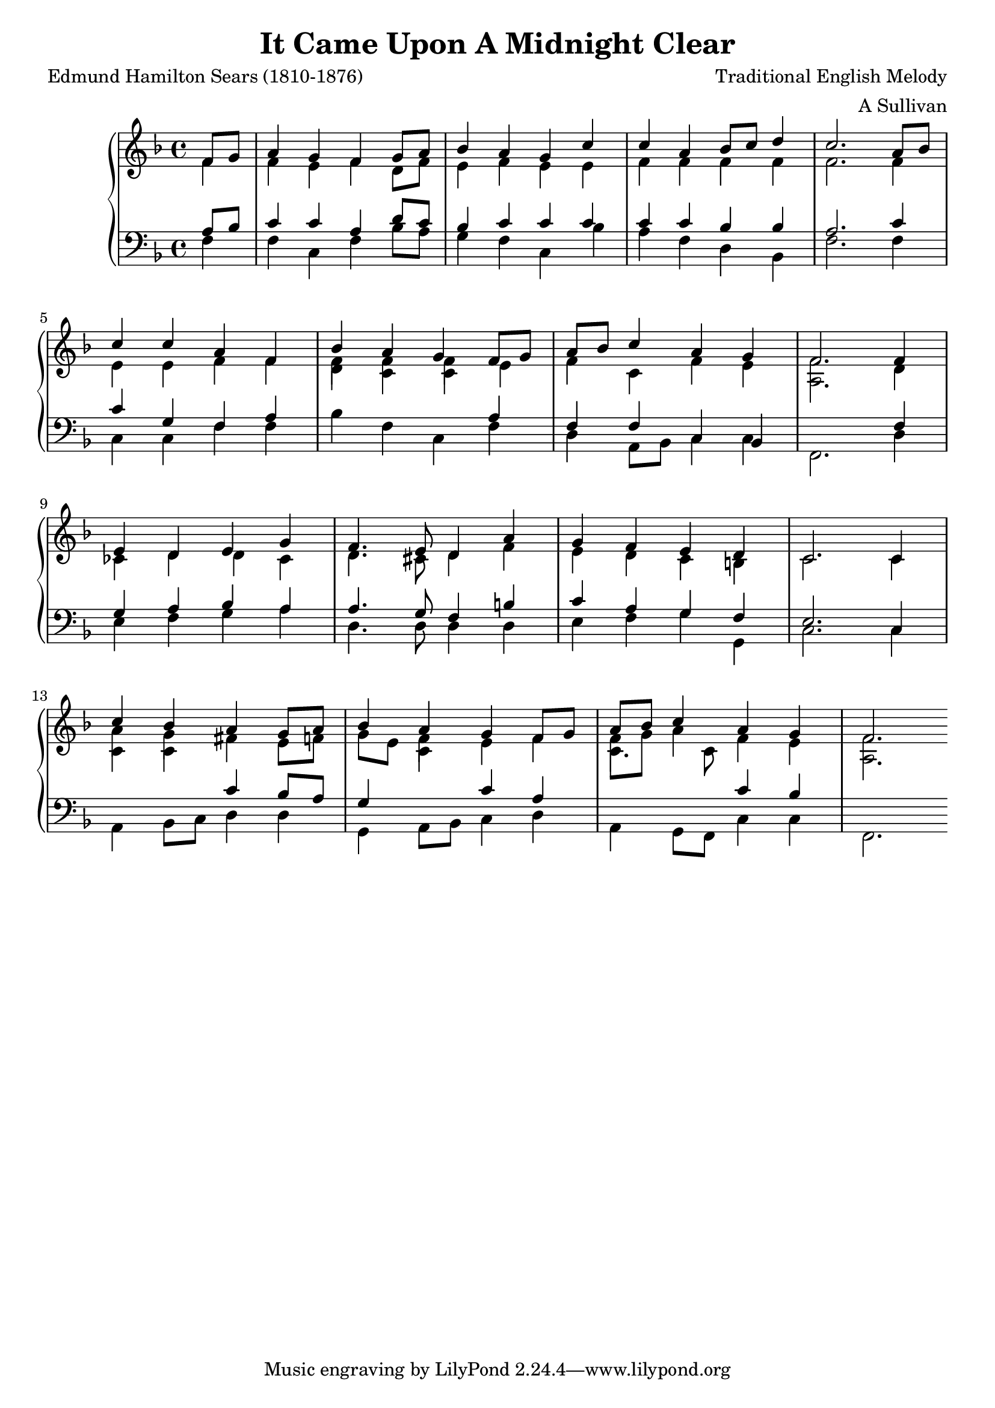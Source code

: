 \header{
  title = "It Came Upon A Midnight Clear"
  composer = "Traditional English Melody"
  arranger = "A Sullivan"
  poet = "Edmund Hamilton Sears (1810-1876)"
}

keyMeter = { \key f \major \time 4/4 }

\parallelMusic #'(sop alt tenhi ten bass) {
% 0
\partial 4 f8 g |
\partial 4 f4 |
\partial 4 s4 |
\partial 4 a8 bes |
\partial 4 f4 |

% 1
a4 g f g8 a |
f4 e f d8 f |
s1 |
c4 c a d8 c |
f4 c f bes8 a |

% 2
bes4 a g c |
e4 f e e |
s1 |
bes4 c c c |
g4 f c bes' |

% 3
c4 a bes8 c d4 |
f4 f f f |
s1 |
c4 c bes bes |
a f d bes |

% 4
c2. a8 bes |
f2. f4 |
s1 |
a2. c4 |
f'2. f4 |

% 5
\break c4 c a f |
e4 e f f |
s1 |
c4 g f a |
c4 c f f |

% 6
bes4 a g f8 g |
f4 f f e |
d4 c c s|
s4 s s a |
bes f c f |

% 7
a8 bes c4 a g |
f4 c f e |
s1 |
f4 f c bes |
d a8 bes c4 c |

% 8
f2. f4 |
f2. d4 |
a2. s4 |
s2. f'4 |
f,2. d'4 |

% 9
\break e4 d e g |
ces4 d d ces4 |
s1 |
g4 a bes a |
e4 f g a |

% 10
f4. e8 d4 a' |
d4. cis8 d4 f |
s1 |
a4. g8 f4 b |
d,4. d8 d4 d |

% 11
g4 f e d |
e4 d c b |
s1 |
c4 a g f |
e4 f g g, |

% 12
c2. c4 |
c2. c4 |
s1 |
e2. c4 |
c2. c4 |

% 13
\break c'4 bes a g8 a |
a'4 g fis e8 f |
c4 c s s |
s4 s c' bes8 a |
a4 bes8 c d4 d |

% 14
bes4 a g f8 g |
g8 e f4 e f |
s4 c s s |
g4 s c a |
g,4 a8 bes c4 d |

%16
a8 bes c4 a g |
f8 g a4 f e |
c4. c8 s2 |
s2 c4 bes |
a4 g8 f c'4 c |

%17
f2. |
f2. |
a2. |
s2. |
f,2. |

}

\score {
  \new PianoStaff <<
    \new Staff = "trebleStaff" <<
      \keyMeter
      \set midiInstrument = #"piano"
      \new Voice = "soprano" {
	\voiceOne
	\relative c' \sop } 
      \new Voice = "alto" {
	\voiceTwo
	\relative c' \alt }
      \new Voice = "tenorHigh" {
	\voiceTwo
	\relative c'
	\tenhi } >>
    \new Staff = "bassStaff" <<
      \keyMeter \clef bass
      \set midiInstrument = #"piano"
      \new Voice = "tenor" {
	\voiceThree
	\relative c'
	\ten }
      \new Voice = "bass" {
	\voiceFour	
	\relative c
	\bass } >> >>
  \layout { }
  \midi {  } }

